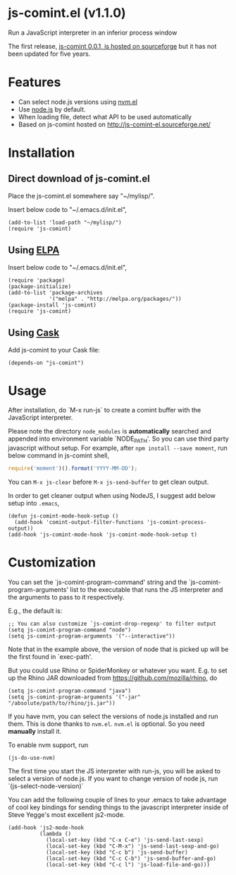 * js-comint.el (v1.1.0)
Run a JavaScript interpreter in an inferior process window

The first release, [[http://js-comint-el.sourceforge.net/][js-comint 0.0.1, is hosted on sourceforge]] but it has not been updated for five years.

* Features
- Can select node.js versions using [[https://github.com/rejeep/nvm.el][nvm.el]]
- Use [[https://nodejs.org][node.js]] by default.
- When loading file, detect what API to be used automatically
- Based on js-comint hosted on http://js-comint-el.sourceforge.net/

* Installation
** Direct download of js-comint.el
Place the js-comint.el somewhere say "~/mylisp/".

Insert below code to "~/.emacs.d/init.el",
#+BEGIN_SRC elisp
(add-to-list 'load-path "~/mylisp/")
(require 'js-comint)
#+END_SRC

** Using [[http://www.emacswiki.org/emacs/ELPA][ELPA]]
Insert below code to "~/.emacs.d/init.el",
#+BEGIN_SRC elisp
(require 'package)
(package-initialize)
(add-to-list 'package-archives
             '("melpa" . "http://melpa.org/packages/"))
(package-install 'js-comint)
(require 'js-comint)
#+END_SRC

** Using [[https://github.com/cask/cask][Cask]]
Add js-comint to your Cask file:
#+BEGIN_SRC elisp
(depends-on "js-comint")
#+END_SRC

* Usage
After installation, do `M-x run-js` to create a comint buffer with the JavaScript interpreter.

Please note the directory =node_modules= is *automatically* searched and appended into environment variable `NODE_PATH'. So you can use third party javascript without setup. For example, after =npm install --save moment=, run below command in js-comint shell,
#+begin_src javascript
require('moment')().format('YYYY-MM-DD');
#+end_src

You can =M-x js-clear= before =M-x js-send-buffer= to get clean output.

In order to get cleaner output when using NodeJS, I suggest add below setup into =.emacs=,
#+begin_src elisp
(defun js-comint-mode-hook-setup ()
  (add-hook 'comint-output-filter-functions 'js-comint-process-output))
(add-hook 'js-comint-mode-hook 'js-comint-mode-hook-setup t)
#+end_src
* Customization
You can set the `js-comint-program-command' string and the `js-comint-program-arguments' list to the executable that runs the JS interpreter and the arguments to pass to it respectively.

E.g., the default is:
#+BEGIN_SRC elisp
;; You can also customize `js-comint-drop-regexp' to filter output
(setq js-comint-program-command "node")
(setq js-comint-program-arguments '("--interactive"))
#+END_SRC

Note that in the example above, the version of node that is picked up will be the first found in `exec-path'.

But you could use Rhino or SpiderMonkey or whatever you want.
E.g. to set up the Rhino JAR downloaded from https://github.com/mozilla/rhino, do

#+BEGIN_SRC elisp
(setq js-comint-program-command "java")
(setq js-comint-program-arguments '("-jar" "/absolute/path/to/rhino/js.jar"))
#+END_SRC

If you have nvm, you can select the versions of node.js installed and run them. This is done thanks to =nvm.el=. =nvm.el= is optional. So you need *manually* install it.

To enable nvm support, run
#+BEGIN_SRC elisp
(js-do-use-nvm)
#+END_SRC

The first time you start the JS interpreter with run-js, you will be asked to select a version of node.js. If you want to change version of node js, run `(js-select-node-version)`

You can add the following couple of lines to your .emacs to take advantage of cool key bindings for sending things to the javascript interpreter inside of Steve Yegge's most excellent js2-mode.

#+BEGIN_SRC elisp
(add-hook 'js2-mode-hook
          (lambda ()
            (local-set-key (kbd "C-x C-e") 'js-send-last-sexp)
            (local-set-key (kbd "C-M-x") 'js-send-last-sexp-and-go)
            (local-set-key (kbd "C-c b") 'js-send-buffer)
            (local-set-key (kbd "C-c C-b") 'js-send-buffer-and-go)
            (local-set-key (kbd "C-c l") 'js-load-file-and-go)))
#+END_SRC
